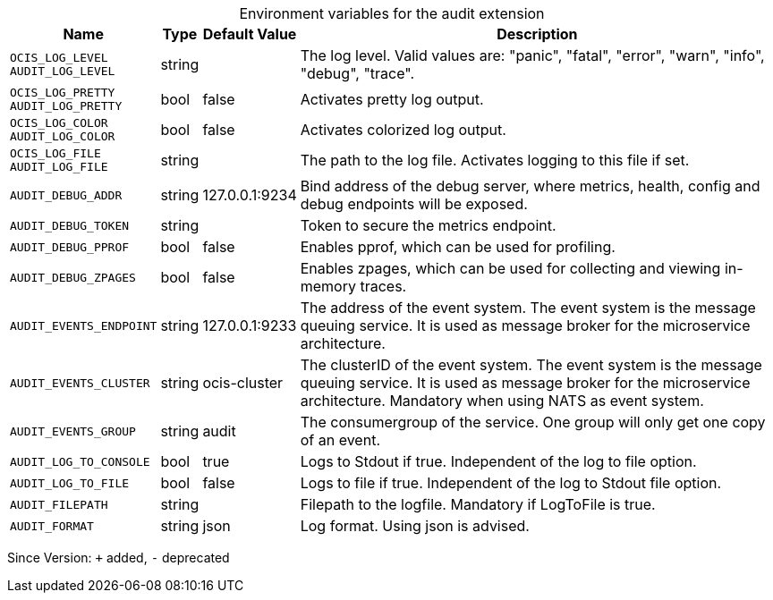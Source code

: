 [caption=]
.Environment variables for the audit extension
[width="100%",cols="~,~,~,~",options="header"]
|===
| Name
| Type
| Default Value
| Description
|`OCIS_LOG_LEVEL` +
`AUDIT_LOG_LEVEL`
a| [subs=-attributes]
++string++
a| [subs=-attributes]
++++
a| [subs=-attributes]
The log level. Valid values are: "panic", "fatal", "error", "warn", "info", "debug", "trace".
|`OCIS_LOG_PRETTY` +
`AUDIT_LOG_PRETTY`
a| [subs=-attributes]
++bool++
a| [subs=-attributes]
++false++
a| [subs=-attributes]
Activates pretty log output.
|`OCIS_LOG_COLOR` +
`AUDIT_LOG_COLOR`
a| [subs=-attributes]
++bool++
a| [subs=-attributes]
++false++
a| [subs=-attributes]
Activates colorized log output.
|`OCIS_LOG_FILE` +
`AUDIT_LOG_FILE`
a| [subs=-attributes]
++string++
a| [subs=-attributes]
++++
a| [subs=-attributes]
The path to the log file. Activates logging to this file if set.
|`AUDIT_DEBUG_ADDR`
a| [subs=-attributes]
++string++
a| [subs=-attributes]
++127.0.0.1:9234++
a| [subs=-attributes]
Bind address of the debug server, where metrics, health, config and debug endpoints will be exposed.
|`AUDIT_DEBUG_TOKEN`
a| [subs=-attributes]
++string++
a| [subs=-attributes]
++++
a| [subs=-attributes]
Token to secure the metrics endpoint.
|`AUDIT_DEBUG_PPROF`
a| [subs=-attributes]
++bool++
a| [subs=-attributes]
++false++
a| [subs=-attributes]
Enables pprof, which can be used for profiling.
|`AUDIT_DEBUG_ZPAGES`
a| [subs=-attributes]
++bool++
a| [subs=-attributes]
++false++
a| [subs=-attributes]
Enables zpages, which can be used for collecting and viewing in-memory traces.
|`AUDIT_EVENTS_ENDPOINT`
a| [subs=-attributes]
++string++
a| [subs=-attributes]
++127.0.0.1:9233++
a| [subs=-attributes]
The address of the event system. The event system is the message queuing service. It is used as message broker for the microservice architecture.
|`AUDIT_EVENTS_CLUSTER`
a| [subs=-attributes]
++string++
a| [subs=-attributes]
++ocis-cluster++
a| [subs=-attributes]
The clusterID of the event system. The event system is the message queuing service. It is used as message broker for the microservice architecture. Mandatory when using NATS as event system.
|`AUDIT_EVENTS_GROUP`
a| [subs=-attributes]
++string++
a| [subs=-attributes]
++audit++
a| [subs=-attributes]
The consumergroup of the service. One group will only get one copy of an event.
|`AUDIT_LOG_TO_CONSOLE`
a| [subs=-attributes]
++bool++
a| [subs=-attributes]
++true++
a| [subs=-attributes]
Logs to Stdout if true. Independent of the log to file option.
|`AUDIT_LOG_TO_FILE`
a| [subs=-attributes]
++bool++
a| [subs=-attributes]
++false++
a| [subs=-attributes]
Logs to file if true. Independent of the log to Stdout file option.
|`AUDIT_FILEPATH`
a| [subs=-attributes]
++string++
a| [subs=-attributes]
++++
a| [subs=-attributes]
Filepath to the logfile. Mandatory if LogToFile is true.
|`AUDIT_FORMAT`
a| [subs=-attributes]
++string++
a| [subs=-attributes]
++json++
a| [subs=-attributes]
Log format. Using json is advised.
|===

Since Version: `+` added, `-` deprecated
